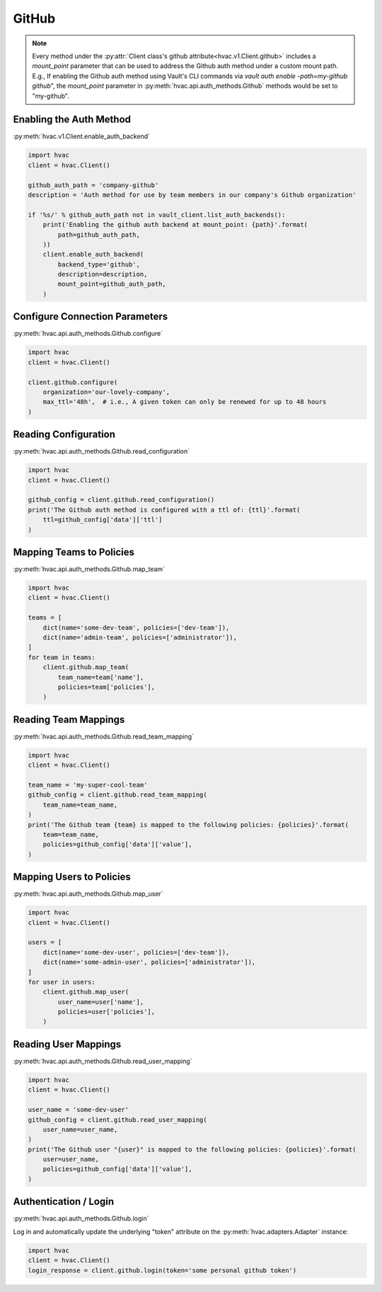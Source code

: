 GitHub
======

.. note::
    Every method under the :py:attr:`Client class's github attribute<hvac.v1.Client.github>` includes a `mount_point` parameter that can be used to address the Github auth method under a custom mount path. E.g., If enabling the Github auth method using Vault's CLI commands via `vault auth enable -path=my-github github`", the `mount_point` parameter in :py:meth:`hvac.api.auth_methods.Github` methods would be set to "my-github".

Enabling the Auth Method
------------------------

:py:meth:`hvac.v1.Client.enable_auth_backend`

.. code:: python

    import hvac
    client = hvac.Client()

    github_auth_path = 'company-github'
    description = 'Auth method for use by team members in our company's Github organization'

    if '%s/' % github_auth_path not in vault_client.list_auth_backends():
        print('Enabling the github auth backend at mount_point: {path}'.format(
            path=github_auth_path,
        ))
        client.enable_auth_backend(
            backend_type='github',
            description=description,
            mount_point=github_auth_path,
        )

Configure Connection Parameters
-------------------------------

:py:meth:`hvac.api.auth_methods.Github.configure`

.. code:: python

    import hvac
    client = hvac.Client()

    client.github.configure(
        organization='our-lovely-company',
        max_ttl='48h',  # i.e., A given token can only be renewed for up to 48 hours
    )

Reading Configuration
---------------------

:py:meth:`hvac.api.auth_methods.Github.read_configuration`

.. code:: python

    import hvac
    client = hvac.Client()

    github_config = client.github.read_configuration()
    print('The Github auth method is configured with a ttl of: {ttl}'.format(
        ttl=github_config['data']['ttl']
    )


Mapping Teams to Policies
-------------------------

:py:meth:`hvac.api.auth_methods.Github.map_team`

.. code:: python

    import hvac
    client = hvac.Client()

    teams = [
        dict(name='some-dev-team', policies=['dev-team']),
        dict(name='admin-team', policies=['administrator']),
    ]
    for team in teams:
        client.github.map_team(
            team_name=team['name'],
            policies=team['policies'],
        )

Reading Team Mappings
---------------------

:py:meth:`hvac.api.auth_methods.Github.read_team_mapping`

.. code:: python

    import hvac
    client = hvac.Client()

    team_name = 'my-super-cool-team'
    github_config = client.github.read_team_mapping(
        team_name=team_name,
    )
    print('The Github team {team} is mapped to the following policies: {policies}'.format(
        team=team_name,
        policies=github_config['data']['value'],
    )


Mapping Users to Policies
-------------------------

:py:meth:`hvac.api.auth_methods.Github.map_user`

.. code:: python

    import hvac
    client = hvac.Client()

    users = [
        dict(name='some-dev-user', policies=['dev-team']),
        dict(name='some-admin-user', policies=['administrator']),
    ]
    for user in users:
        client.github.map_user(
            user_name=user['name'],
            policies=user['policies'],
        )

Reading User Mappings
---------------------

:py:meth:`hvac.api.auth_methods.Github.read_user_mapping`

.. code:: python

    import hvac
    client = hvac.Client()

    user_name = 'some-dev-user'
    github_config = client.github.read_user_mapping(
        user_name=user_name,
    )
    print('The Github user "{user}" is mapped to the following policies: {policies}'.format(
        user=user_name,
        policies=github_config['data']['value'],
    )

Authentication / Login
----------------------

:py:meth:`hvac.api.auth_methods.Github.login`

Log in and automatically update the underlying "token" attribute on the :py:meth:`hvac.adapters.Adapter` instance:

.. code:: python

    import hvac
    client = hvac.Client()
    login_response = client.github.login(token='some personal github token')



